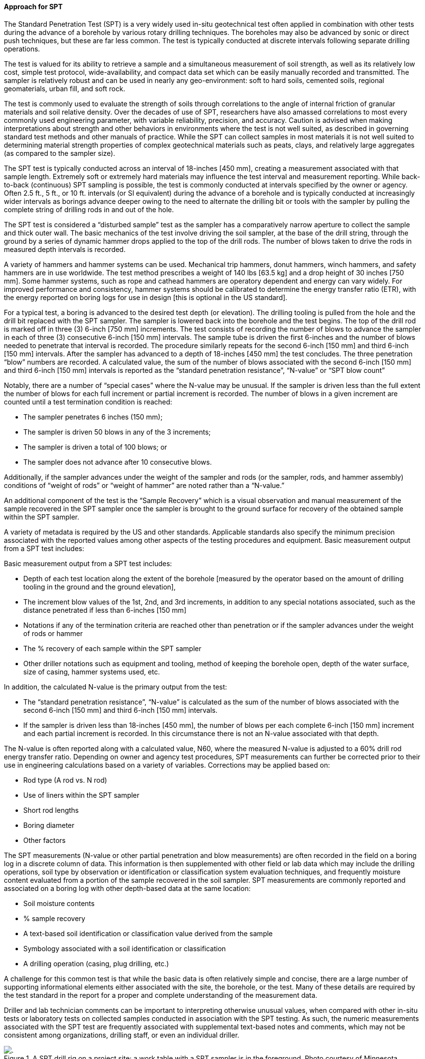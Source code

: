 [[Approach-for-SPT]]
==== Approach for SPT

The Standard Penetration Test (SPT) is a very widely used in-situ
geotechnical test often applied in combination with other tests during
the advance of a borehole by various rotary drilling techniques. The
boreholes may also be advanced by sonic or direct push techniques, but
these are far less common. The test is typically conducted at discrete
intervals following separate drilling operations.

The test is valued for its ability to retrieve a sample and a
simultaneous measurement of soil strength, as well as its relatively low
cost, simple test protocol, wide-availability, and compact data set
which can be easily manually recorded and transmitted. The sampler is
relatively robust and can be used in nearly any geo-environment: soft to
hard soils, cemented soils, regional geomaterials, urban fill, and soft
rock.

The test is commonly used to evaluate the strength of soils through
correlations to the angle of internal friction of granular materials and
soil relative density. Over the decades of use of SPT, researchers have
also amassed correlations to most every commonly used engineering
parameter, with variable reliability, precision, and accuracy. Caution
is advised when making interpretations about strength and other
behaviors in environments where the test is not well suited, as
described in governing standard test methods and other manuals of
practice. While the SPT can collect samples in most materials it is not
well suited to determining material strength properties of complex
geotechnical materials such as peats, clays, and relatively large
aggregates (as compared to the sampler size).

The SPT test is typically conducted across an interval of 18-inches [450
mm], creating a measurement associated with that sample length.
Extremely soft or extremely hard materials may influence the test
interval and measurement reporting. While back-to-back (continuous) SPT
sampling is possible, the test is commonly conducted at intervals
specified by the owner or agency. Often 2.5 ft., 5 ft., or 10 ft.
intervals (or SI equivalent) during the advance of a borehole and is
typically conducted at increasingly wider intervals as borings advance
deeper owing to the need to alternate the drilling bit or tools with the
sampler by pulling the complete string of drilling rods in and out of
the hole.

The SPT test is considered a "`disturbed sample`" test as the sampler
has a comparatively narrow aperture to collect the sample and thick
outer wall. The basic mechanics of the test involve driving the soil
sampler, at the base of the drill string, through the ground by a series
of dynamic hammer drops applied to the top of the drill rods. The number
of blows taken to drive the rods in measured depth intervals is
recorded.

A variety of hammers and hammer systems can be used. Mechanical trip
hammers, donut hammers, winch hammers, and safety hammers are in use
worldwide. The test method prescribes a weight of 140 lbs [63.5 kg] and
a drop height of 30 inches [750 mm]. Some hammer systems, such as rope
and cathead hammers are operatory dependent and energy can vary widely.
For improved performance and consistency, hammer systems should be
calibrated to determine the energy transfer ratio (ETR), with the energy
reported on boring logs for use in design [this is optional in the US
standard].

For a typical test, a boring is advanced to the desired test depth (or
elevation). The drilling tooling is pulled from the hole and the drill
bit replaced with the SPT sampler. The sampler is lowered back into the
borehole and the test begins. The top of the drill rod is marked off in
three (3) 6-inch [750 mm] increments. The test consists of recording the
number of blows to advance the sampler in each of three (3) consecutive
6-inch [150 mm] intervals. The sample tube is driven the first 6-inches
and the number of blows needed to penetrate that interval is recorded.
The procedure similarly repeats for the second 6-inch [150 mm] and third
6-inch [150 mm] intervals. After the sampler has advanced to a depth of
18-inches [450 mm] the test concludes. The three penetration "`blow`"
numbers are recorded. A calculated value, the sum of the number of blows
associated with the second 6-inch [150 mm] and third 6-inch [150 mm]
intervals is reported as the "`standard penetration resistance`",
"`N-value`" or "`SPT blow count`"

Notably, there are a number of "`special cases`" where the N-value may
be unusual. If the sampler is driven less than the full extent the
number of blows for each full increment or partial increment is
recorded. The number of blows in a given increment are counted until a
test termination condition is reached:

* The sampler penetrates 6 inches (150 mm);
* The sampler is driven 50 blows in any of the 3 increments;
* The sampler is driven a total of 100 blows; or
* The sampler does not advance after 10 consecutive blows.

Additionally, if the sampler advances under the weight of the sampler
and rods (or the sampler, rods, and hammer assembly) conditions of
"`weight of rods`" or "`weight of hammer`" are noted rather than a
"`N-value.`"

An additional component of the test is the "`Sample Recovery`" which is
a visual observation and manual measurement of the sample recovered in
the SPT sampler once the sampler is brought to the ground surface for
recovery of the obtained sample within the SPT sampler.

A variety of metadata is required by the US and other standards.
Applicable standards also specify the minimum precision associated with
the reported values among other aspects of the testing procedures and
equipment. Basic measurement output from a SPT test includes:

Basic measurement output from a SPT test includes:

* Depth of each test
location along the extent of the borehole [measured by the operator
based on the amount of drilling tooling in the ground and the ground
elevation],
* The increment blow values of the 1st, 2nd, and 3rd
increments, in addition to any special notations associated, such as the
distance penetrated if less than 6-inches [150 mm]
* Notations if any of
the termination criteria are reached other than penetration or if the
sampler advances under the weight of rods or hammer
* The % recovery of
each sample within the SPT sampler
* Other driller notations such as
equipment and tooling, method of keeping the borehole open, depth of the
water surface, size of casing, hammer systems used, etc.

In addition, the calculated N-value is the primary output from the test:

* The "`standard penetration resistance`", "`N-value`" is calculated as
the sum of the number of blows associated with the second 6-inch [150
mm] and third 6-inch [150 mm] intervals.
* If the sampler is driven less than 18-inches [450 mm], the number of
blows per each complete 6-inch [150 mm] increment and each partial
increment is recorded. In this circumstance there is not an N-value
associated with that depth.

The N-value is often reported along with a calculated value, N60, where
the measured N-value is adjusted to a 60% drill rod energy transfer
ratio. Depending on owner and agency test procedures, SPT measurements
can further be corrected prior to their use in engineering calculations
based on a variety of variables. Corrections may be applied based on:

* Rod type (A rod vs. N rod)
* Use of liners within the SPT sampler
* Short rod lengths
* Boring diameter
* Other factors

The SPT measurements (N-value or other partial penetration and blow
measurements) are often recorded in the field on a boring log in a
discrete column of data. This information is then supplemented with
other field or lab data which may include the drilling operations, soil
type by observation or identification or classification system
evaluation techniques, and frequently moisture content evaluated from a
portion of the sample recovered in the soil sampler. SPT measurements
are commonly reported and associated on a boring log with other
depth-based data at the same location:

* Soil moisture contents
* % sample recovery
* A text-based soil identification or classification value derived from
the sample
* Symbology associated with a soil identification or classification
* A drilling operation (casing, plug drilling, etc.)

A challenge for this common test is that while the basic data is often
relatively simple and concise, there are a large number of supporting
informational elements either associated with the site, the borehole, or
the test. Many of these details are required by the test standard in the
report for a proper and complete understanding of the measurement data.

Driller and lab technician comments can be important to interpreting
otherwise unusual values, when compared with other in-situ tests or
laboratory tests on collected samples conducted in association with the
SPT testing. As such, the numeric measurements associated with the SPT
test are frequently associated with supplemental text-based notes and
comments, which may not be consistent among organizations, drilling
staff, or even an individual driller.

.A SPT drill rig on a project site; a work table with a SPT sampler is in the foreground. Photo courtesy of Minnesota Department of Transportation
image::https://github.com/opengeospatial/Geotech/assets/17067226/ddc7442a-85a5-482c-b356-9c3eaa5236d0[.]

.A SPT sampler rests on a work table, ready to be attached to the drill rods when the drill tooling is removed at the desired sample depth. Photo courtesy of Minnesota Department of Transportation.
image::https://github.com/opengeospatial/Geotech/assets/17067226/4726edfd-34ba-43bc-a504-2170a6401f43[]

The applicable US Standard is ASTM D1586/D1586M-18e1 Standard Test
Method for Standard Penetration Test (SPT) and Split-Barrel Sampling of
Soils.

===== Exposing SPT with the FROST Geotech Plugin

To demonstrate how the final results, interim test information and
related metadata are stored and organized within the FROST server, we
offer the following example SPT test for a single test interval.
Relevant data are:

*GENERAL TEST INFORMATION*

[arabic]
. Test procedure used: ASTM D1586/D1586M-18e1 Standard Test Method for
Standard Penetration Test (SPT) and Split-Barrel Sampling of Soils
. Location: Test run from 1.5 to 3 ft depth in borehole B-001-0-20
. Borehole is is 41 ft deep and its collar is located at lat/lon
39.47466/-81.796858, elevation 249.50928 meters (WGS84)
. Hammer used: CME Automatic
. Hammer Efficiency: 84%

*OBSERVATIONS MADE DURING THE TEST*

[cols=",,",options="header",]
|===
|Drive Set Number |Blow Count |Penetration (ftUS)
|1 |9 |0.5
|2 |8 |0.5
|3 |9 |0.5
|===

*FINAL REPORTED RESULTS* * *N-Value: 17* * *N1-60: 24*

_Note: This example focuses only on the in-situ test procedure and its
results; it does not provide any information regarding the recording of
any material samples that may have been recovered as a result of the
test. Use of the FROST plug-in for recording material sample information
is discussed in
<<Approach-for-Atterberg-Limits,Approach for Atterberg limits>>_

===== Instance Diagram

Object instances and the associations required to properly expose the
example test data with the FROST Geotech Plug-in are shown in the
following object diagram:

.SPT Example
image::https://github.com/opengeospatial/Geotech/assets/11915304/c08a1388-b710-42e4-b039-f18b6e01fe07[link="https://umltool.ogc.org/index.php?m=7&o=2BF8B0EC-8F8F-435d-820E-561D6921C4EF"]

The following summarizes the various entities in the diagram:

====== Sensor

The Sensor object serves as the observing procedure in STA. One object
instance is needed for this example (top center of diagram), and in this
example holds the information about the test procedure, test parameters,
equipment used and other metadata about the test. In this example, the
hammer information and hammer efficiency data would be held in the
properties object of the Sensor. One Sensor instance is needed for all
SPT tests conducted in one or more boreholes provided that the same
procedure, test parameters and test equipment is used for all tests.

====== ObservedProperty

The ObservedProperty object instances identify the properties that are
observed by the SPT test. There are 5 ObservedProperty instances (top of
diagram, below Sensor):

*two properties observed that constitute the final reported summary results of the test:*

[arabic]
. n_value (standard penetration resistance)

[arabic, start=2]
. n1_60 (standard penetration resistance corrected for hammer energy and
overburden conditions

*three properties observed as the test is being run*

[arabic, start=3]
. driveSetIndex (a counter for each set of hammer blows to drive the rod
150 cm)

[arabic, start=4]
. blowCount (number of blows during the drive set (increment)

[arabic, start=5]
. penetration (the distance the sampler travels during the drive set.

As with Sensor, the ObservedProperty instances can be reused for
multiple tests.

====== DataStream

All of the object instances in the diagram are linked to the Sensor and
ObservedProperty instances via Datastream instances (below the
ObservedProperty objects on the diagram), which serve to associate
observation results obtained from a feature of interest to its observed
property, observing procedure, and the borehole.

Five Datastream instances are needed, one for each ObservedProperty
instance.

====== BhCollarThing, BhTrajectoryThing and Location

The DataStreams all link to the borehole via its BhTrajectoryThing
object instance. BhTrajectoryThing (left edge of diagram) represents the
borehole’s geometry and contains the borehole length and information for
linear referencing. The trajectory’s geometry is given in the associated
Location instance. BhTrajectoryThing is associated with a BhCollarThing
instance, which represents the borehole as a whole. All general metadata
about the borehole is contained in the BhCollarThing object instance;
it’s geometry is represented by a point Location object instance.

More detail about properties of BhCollarThing and BhTrajectoryThing can
be found in the <<Approach-for-Borehole-logs,Borehole log discussion>>.

====== BhSampling and BhFeatureOfInterest

Sampling in the context of an SPT test or any in-situ test is the act of
observing properties in a segment of the hole. The single BhSampling
object instance (below and to the right of the BhTrajectoryThing in the
diagram) holds the depth information of the test run (fromPosition=1.5,
toPosition=3) and links to BhTrajectoryThing in order to affix the
linear referenced sampling positions to the trajectory geometry.

BhSampling produces a BhFeatureOfInterest object, which represents the
sampling location within the borehole (below the BhSampling object
instance in the diagram).

====== Observation

The remaining entities on the diagram are Observation instances that
provide the results for their associated observed properties. Each
Observation instance links to the BhFeatureOfInterest (sampling
location) and to the Datastream instance associated with the appropriate
ObservedProperty.

This SPT test consists of 11 individual observations. Two of them
(results for n_value and n1_60) are reported summary results that derive
from the driveSet (blowCount and penetration) results that are observed
directly during the test. The links shown in the diagram that relate
observations to each other provide the means for distinguishing between
the driveSet and summary/derived results.

Each driveSet increment is a set of three observation results. These
results are useless independently - for example, the blowCount in a
driveSet has no meaning without the associated penetration result for
that drivesetIndex, and vice versa. To model the driveSet, the
driveSetIntex result is linked to its associated blowCount and
penetration results, and the blowCount result is linked to its
associated penetration result. These three observations, as a set,
contribute to the determination of the final n_value result, and to
model that association, the driveSetIndex observations are linked to the
n-value observation. In this way, one can traverse from the n_value
observation to access those blow count and penetration observations that
contributed to the n_value result.

Finally, the n1_60 observation instance is linked to the n_value
observation instance to demonstrate that the n1_60 result relies on
n_value.

To provide the most flexibility for querying, Datastream object
instances associated with the Observations are linked in the same manner
as their associated Observations, as seen in the diagram.

The current STA model does not provide for one-way links where an
association role can be assigned. Such capability would be useful in
modeling evem more complex geotechnical test results.
